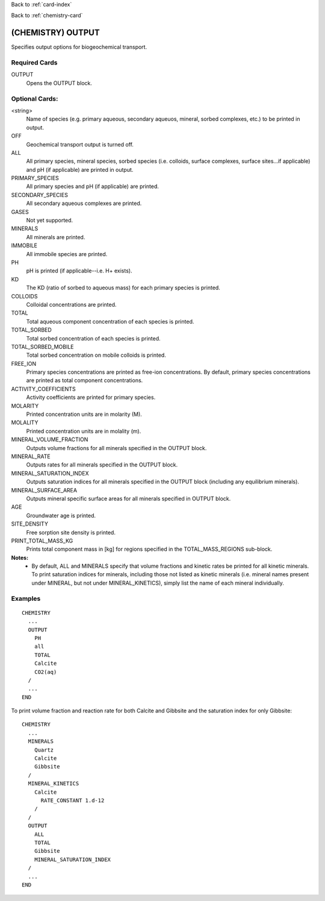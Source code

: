 Back to :ref:`card-index`

Back to :ref:`chemistry-card`

.. _chemistry-output-card:

(CHEMISTRY) OUTPUT
==================
Specifies output options for biogeochemical transport.

Required Cards
--------------

OUTPUT
 Opens the OUTPUT block.

Optional Cards:
---------------

<string>
 Name of species (e.g. primary aqueous, secondary aqueuos, mineral, sorbed 
 complexes, etc.) to be printed in output.

OFF
 Geochemical transport output is turned off.

ALL
 All primary species, mineral species, sorbed species (i.e. colloids, 
 surface complexes, surface sites...if applicable) and pH (if applicable) 
 are printed in output.

PRIMARY_SPECIES
 All primary species and pH (if applicable) are printed.

SECONDARY_SPECIES
 All secondary aqueous complexes are printed.

GASES
 Not yet supported.

MINERALS
 All minerals are printed.

IMMOBILE
 All immobile species are printed.

PH
 pH is printed (if applicable--i.e. H+ exists).

KD
 The KD (ratio of sorbed to aqueous mass) for each primary species is printed.

COLLOIDS
 Colloidal concentrations are printed.

TOTAL
  Total aqueous component concentration of each species is printed.

TOTAL_SORBED
 Total sorbed concentration of each species is printed.

TOTAL_SORBED_MOBILE
 Total sorbed concentration on mobile colloids is printed.

FREE_ION
 Primary species concentrations are printed as free-ion concentrations.  
 By default, primary species concentrations are printed as total component 
 concentrations.

ACTIVITY_COEFFICIENTS
 Activity coefficients are printed for primary species.

MOLARITY
 Printed concentration units are in molarity (M).

MOLALITY
 Printed concentration units are in molality (m).

MINERAL_VOLUME_FRACTION
 Outputs volume fractions for all minerals specified in the OUTPUT block.

MINERAL_RATE
 Outputs rates for all minerals specified in the OUTPUT block.

MINERAL_SATURATION_INDEX
 Outputs saturation indices for all minerals specified in the OUTPUT block 
 (including any equilibrium minerals).

MINERAL_SURFACE_AREA
 Outputs mineral specific surface areas for all minerals specified in OUTPUT block.

AGE
 Groundwater age is printed.

SITE_DENSITY
 Free sorption site density is printed.

PRINT_TOTAL_MASS_KG
 Prints total component mass in [kg] for regions specified in the TOTAL_MASS_REGIONS sub-block.

**Notes:**
 - By default, ALL and MINERALS specify that volume fractions and kinetic rates 
   be printed for all kinetic minerals.  To print saturation indices for 
   minerals, including those not listed as kinetic minerals (i.e. mineral names 
   present under MINERAL, but not under MINERAL_KINETICS), simply list the name 
   of each mineral individually.

Examples
--------
::

  CHEMISTRY
    ...
    OUTPUT
      PH
      all
      TOTAL
      Calcite
      CO2(aq)
    /
    ...
  END

To print volume fraction and reaction rate for both Calcite and Gibbsite and 
the saturation index for only Gibbsite:

:: 

  CHEMISTRY
    ...
    MINERALS
      Quartz
      Calcite
      Gibbsite
    /
    MINERAL_KINETICS
      Calcite
        RATE_CONSTANT 1.d-12
      /
    /
    OUTPUT
      ALL
      TOTAL
      Gibbsite
      MINERAL_SATURATION_INDEX
    /
    ...
  END
